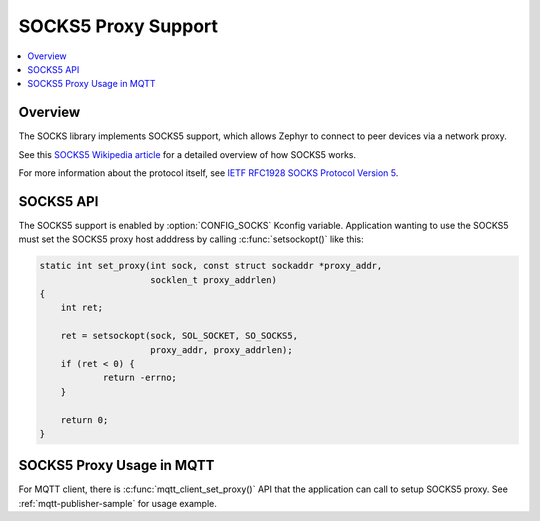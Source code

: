 .. _socks5_interface:

SOCKS5 Proxy Support
####################

.. contents::
    :local:
    :depth: 2

Overview
********

The SOCKS library implements SOCKS5 support, which allows Zephyr to connect
to peer devices via a network proxy.

See this
`SOCKS5 Wikipedia article <https://en.wikipedia.org/wiki/SOCKS#SOCKS5>`_
for a detailed overview of how SOCKS5 works.

For more information about the protocol itself, see
`IETF RFC1928 SOCKS Protocol Version 5 <https://tools.ietf.org/html/rfc1928>`_.

SOCKS5 API
**********

The SOCKS5 support is enabled by :option:`CONFIG_SOCKS` Kconfig variable.
Application wanting to use the SOCKS5 must set the SOCKS5 proxy host adddress
by calling :c:func:`setsockopt()` like this:

.. code-block:: c

    static int set_proxy(int sock, const struct sockaddr *proxy_addr,
                         socklen_t proxy_addrlen)
    {
        int ret;

        ret = setsockopt(sock, SOL_SOCKET, SO_SOCKS5,
                         proxy_addr, proxy_addrlen);
        if (ret < 0) {
                return -errno;
        }

        return 0;
    }

SOCKS5 Proxy Usage in MQTT
**************************

For MQTT client, there is :c:func:`mqtt_client_set_proxy()` API that the
application can call to setup SOCKS5 proxy. See :ref:`mqtt-publisher-sample`
for usage example.
